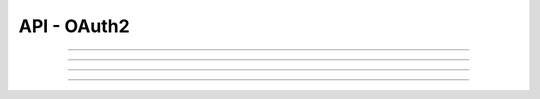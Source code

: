 .. Project-FiFo documentation master file, created by
   Heinz N. Gies on Fri Aug 15 03:25:49 2014.

************
API - OAuth2
************

.. http:get:: /oauth2/auth

   Shows the OAuth2 request form to authorize a client for a given scope

   **Version**

    *0.2.0*

   **Related permissions**

    *not needed*

   **Example request**:

   .. sourcecode:: http

	  GET /oauth2/auth HTTP/1.1
	  host: cloud.project-fifo.net

   **Example response**:

   .. sourcecode:: http

      HTTP/1.1 200 OK

      <html>...</html>

   :query response_type: One of `code` and `token`
   :query client_id: ID of the client
   :query state: State of the client.
   :query redirect_uri: The URI redirected to at the end of the OAuth2 dacnce.
   :query scope: The requested scope.

   :reqheader authorization: A Bearer token or basic auth user/password pair. In that case only a confirmation is requested no login required.

   :status 200: Shows the form.

____

.. http:post:: /oauth2/auth

   Grants a `access token` or `authroization code` request and redirects on. On completion might redirect to :http:get:`/oauth2/2fa` to perform a second set of two factor autentication if required.

   Handles the following parts of the RFC:
    * `4.1.1 Authorization Code Grant / Authorization Request <https://tools.ietf.org/html/rfc6749#section-4.1.1>`_ - `code`
    * `4.2.1 Implicit Grant / Authorization Request <https://tools.ietf.org/html/rfc6749#section-4.2.1>`_ - `token`

   **Version**

    *0.2.0*

   **Related permissions**

    *not needed*

   **Example request**:

   .. sourcecode:: http

      POST /oauth2/auth HTTP/1.1
	  host: cloud.project-fifo.net
	  content-type: application/x-www-form-urlencoded

      response_type=code&client_id=Client1&redirect_uri=http://client.uri&state=foo&username=User&password=Pass

   **Example response**:

   .. sourcecode:: http

      HTTP/1.1 302 Found
      location: http://client.uri?access_code=abaADbAD123BADas


   :form response_type: One of `code` and `token`
   :form client_id: ID of the client
   :form state: State of the client.
   :form redirect_uri: The URI redirected to at the end of the OAuth2 dacnce.
   :form scope: The requested scope.
   :form username: The username to authenticate with. (optional if basic auth or bearer tokens are used0
   :form password: The password to authenticate with.

   :reqheader authorization: A Bearer token or basic auth pair in place of `username` and `password`.

   :status 302: Redirect to either the client or the 2fa form.

____

.. http:get:: /oauth2/2fa

   Shows the OAuth2 Two Factor Authenticatin (2fa) form

   **Version**

    *0.2.0*

   **Related permissions**

    *not needed*

   **Example request**:

   .. sourcecode:: http

	  GET /oauth2/2fa HTTP/1.1
	  host: cloud.project-fifo.net

   **Example response**:

   .. sourcecode:: http

      HTTP/1.1 200 OK

      <html>...</html>

   :query response_type: One of `code` and `token`.
   :query redirect_uri: The URI redirected to at the end of the OAuth2 dacnce.
   :query state: State of the client.
   :query fifo_otp_token: Then OTP token that is used to associate the OTP response to a ongoing request.

   :status 200: Shows the form.

____

.. http:post:: /oauth2/2fa

   Grants a `access token` or `authroization code` request and redirects on.

   **Version**

    *0.2.0*

   **Related permissions**

    *not needed*

   **Example request**:

   .. sourcecode:: http

      POST /oauth2/2fa HTTP/1.1
	  host: cloud.project-fifo.net
	  content-type: application/x-www-form-urlencoded

      response_type=code&fifo_otp_token=abaADbAD123BADas&redirect_uri=http://client.uri&state=foo&fifo_otp

   **Example response**:

   .. sourcecode:: http

      HTTP/1.1 302 Found
      location: http://client.uri?access_code=abaADbAD123BADas


   :form response_type: One of `code` and `token`.
   :form redirect_uri: The URI redirected to at the end of the OAuth2 dacnce.
   :form state: State of the client.
   :form fifo_otp_token: Then OTP token that is used to associate the OTP response to a ongoing request.
   :form fifo_otp: The OTP from the user.

   :reqheader accept: the accepted encoding, valid is ``application/json``
   :reqheader authorization: A Bearer token or basic auth pair in place of `username` and `password`.

   :status 302: Redirect to either the client.

____

.. http:post:: /oauth2/token

   Handles the following parts of the RFC:
    * `4.1.3 Access Token Request <https://tools.ietf.org/html/rfc6749#section-4.1.3>`_ - `authorization_code`
    * `4.3 Resource Owner Password Credentials Grant <https://tools.ietf.org/html/rfc6749#section-4.3>`_ - (grant type `password`)
    * `4.4.2 Access Token Request <https://tools.ietf.org/html/rfc6749#section-4.4.2>`_ - (grant type `client_credentials`)
    * `6 Refreshing an Access Token <https://tools.ietf.org/html/rfc6749#section-6>`_ - (grant type `refresh_token`)

   **Version**

    *0.2.0*

   **Related permissions**

    *not needed*

   **Example request**:

   .. sourcecode:: http

      POST /oauth2/token HTTP/1.1
	  host: cloud.project-fifo.net
	  content-type: application/x-www-form-urlencoded

      response_type=code&fifo_otp_token=abaADbAD123BADas&redirect_uri=http://client.uri&state=foo&fifo_otp

   **Example response**:

   .. sourcecode:: http

      HTTP/1.1 200 OK

      {json object}

   :form grant_type: One of `authorization_code`, `client_credentials`, `refresh_token`, or `password`
   :form code: The URI redirected to at the end of the OAuth2 dacnce. (`authorization_code`)
   :form client_id: Client ID (may be supplied over basic auth) (`authorization_code`, `client_credentials`, `refresh_token`)
   :form client_secret: The OTP from the user. (may be supplied over basic auth) (`authorization_code`, `client_credentials`, `refresh_token`)
   :form redirect_uri: Then OTP token that is used to associate the OTP response to a ongoing request. (`authorization_code`)
   :form refresh_token: Used to obtain a new token via a `refresh_token`.

   :form username: The username for the password grant. (`passwort`)
   :form password: The password for the password grant. (`passwort`)
   :form scope: The Scope for a password grant. (`passwort`)
   :form fifo_otp: The OTP from the user if required.  (`passwort` - custom extension)

   :reqheader accept: the accepted encoding, valid is ``application/json``
   :reqheader authorization: Basic auth to authentiate the client.
   :resheader accept: the accepted encoding, valid is ``application/json``

   :status 200: Reply to the requeest.
